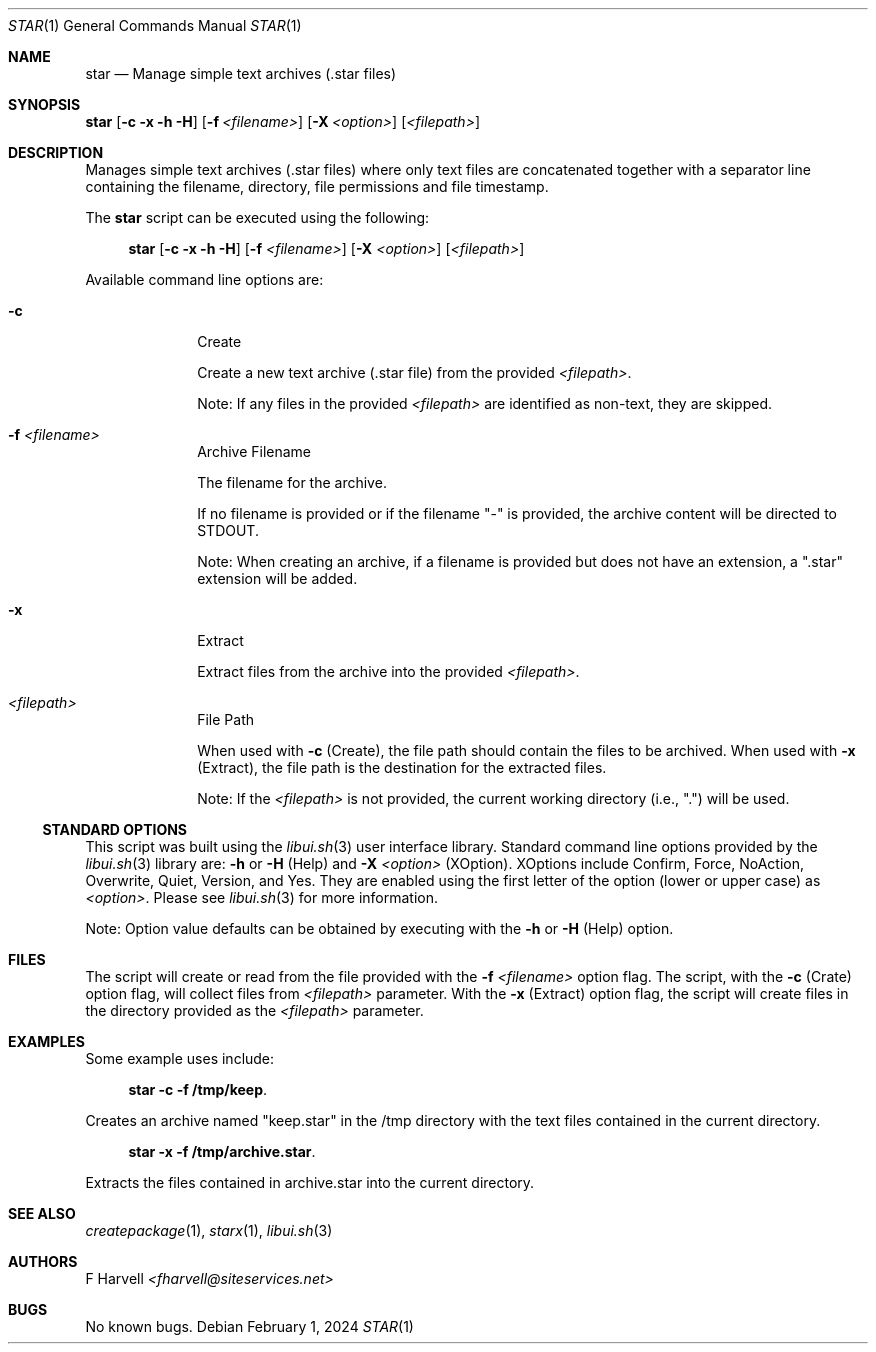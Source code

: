 .\" Manpage for star {libui tool}
.\" Please contact fharvell@siteservices.net to correct errors or typos.
.\"
.\" Copyright 2018-2024 siteservices.net, Inc. and made available in the public
.\" domain.  Permission is unconditionally granted to anyone with an interest,
.\" the rights to use, modify, publish, distribute, sublicense, and/or sell this
.\" content and associated files.
.\"
.\" All content is provided "as is", without warranty of any kind, expressed or
.\" implied, including but not limited to merchantability, fitness for a
.\" particular purpose, and noninfringement.  In no event shall the authors or
.\" copyright holders be liable for any claim, damages, or other liability,
.\" whether in an action of contract, tort, or otherwise, arising from, out of,
.\" or in connection with this content or use of the associated files.
.\"
.Dd February 1, 2024
.Dt STAR 1
.Os
.Sh NAME
.Nm star
.Nd Manage simple text archives (.star files)
.Sh SYNOPSIS
.Sy star
.Op Fl c Fl x Fl h Fl H
.Op Fl f Ar <filename>
.Op Fl X Ar <option>
.Op Ar <filepath>
.Sh DESCRIPTION
Manages simple text archives (.star files) where only text files are
concatenated together with a separator line containing the filename, directory,
file permissions and file timestamp.
.Pp
The
.Nm
script can be executed using the following:
.Bd -ragged -offset 4n
.Sy star
.Op Fl c Fl x Fl h Fl H
.Op Fl f Ar <filename>
.Op Fl X Ar <option>
.Op Ar <filepath>
.Ed
.Pp
Available command line options are:
.Bl -tag -offset 4n -width 4n
.It Fl c
Create
.Pp
Create a new text archive (.star file) from the provided
.Ar <filepath> .
.Pp
Note: If any files in the provided
.Ar <filepath>
are identified as non-text, they are skipped.
.It Fl f Ar <filename>
Archive Filename
.Pp
The filename for the archive.
.Pp
If no filename is provided or if the filename "-" is provided, the archive
content will be directed to STDOUT.
.Pp
Note: When creating an archive, if a filename is provided but does not have an
extension, a ".star" extension will be added.
.It Fl x
Extract
.Pp
Extract files from the archive into the provided
.Ar <filepath> .
.It Ar <filepath>
File Path
.Pp
When used with
.Fl c
(Create), the file path should contain the files to be archived.
When used with
.Fl x
(Extract), the file path is the destination for the extracted files.
.Pp
Note: If the
.Ar <filepath>
is not provided, the current working directory (i.e., ".") will be used.
.El
.Ss STANDARD OPTIONS
This script was built using the
.Xr libui.sh 3
user interface library.
Standard command line options provided by the
.Xr libui.sh 3
library are:
.Fl h
or
.Fl H
(Help) and
.Fl X Ar <option>
(XOption).
XOptions include Confirm, Force, NoAction, Overwrite, Quiet, Version, and Yes.
They are enabled using the first letter of the option (lower or upper case) as
.Ar <option> .
Please see
.Xr libui.sh 3
for more information.
.Pp
Note: Option value defaults can be obtained by executing with the
.Fl h
or
.Fl H
(Help) option.
.Sh FILES
The script will create or read from the file provided with the
.Fl f Ar <filename>
option flag.
The script, with the
.Fl c
(Crate) option flag, will collect files from
.Ar <filepath>
parameter.
With the
.Fl x
(Extract) option flag, the script will create files in the directory provided as
the
.Ar <filepath>
parameter.
.Sh EXAMPLES
Some example uses include:
.Bd -literal -offset 4n
.Sy star -c -f /tmp/keep .
.Ed
.Pp
Creates an archive named "keep.star" in the /tmp directory with the text files
contained in the current directory.
.Bd -literal -offset 4n
.Sy star -x -f /tmp/archive.star .
.Ed
.Pp
Extracts the files contained in archive.star into the current directory.
.Sh SEE ALSO
.Xr createpackage 1 ,
.Xr starx 1 ,
.Xr libui.sh 3
.Sh AUTHORS
.An F Harvell
.Mt <fharvell@siteservices.net>
.Sh BUGS
No known bugs.
